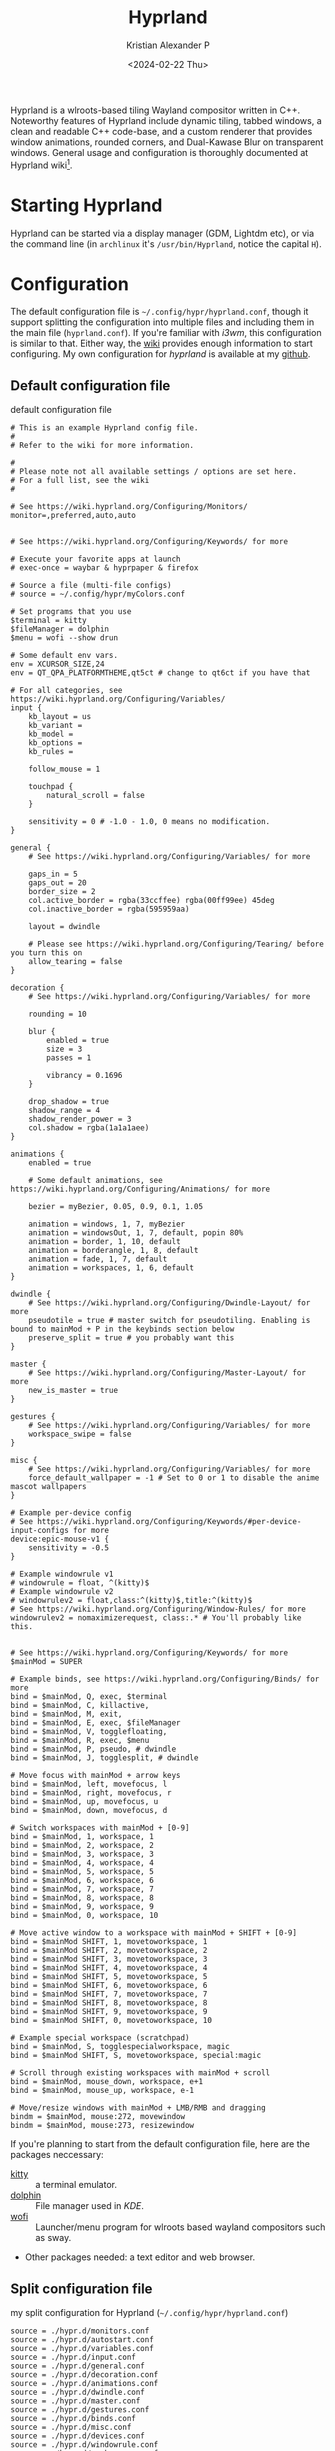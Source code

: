 #+options: ':nil -:nil ^:{} num:nil toc:nil
#+author: Kristian Alexander P
#+creator: Emacs 29.2 (Org mode 9.6.15 + ox-hugo)
#+hugo_section: posts
#+hugo_base_dir: ../../
#+date: <2024-02-22 Thu>
#+title: Hyprland
#+description: Configure Hyprland
#+hugo_tags: hyprland linux
#+hugo_categories: desktop
#+hugo_publishdate: <2024-02-22 Thu>
#+hugo_auto_set_lastmod: t
#+startup: showall

#+caption: hyprland
[[./hyprland.png][file:hyprland.png]]
Hyprland is a wlroots-based tiling Wayland compositor written in C++. Noteworthy features of Hyprland include dynamic tiling, tabbed windows, a clean and readable C++ code-base, and a custom renderer that provides window animations, rounded corners, and Dual-Kawase Blur on transparent windows. General usage and configuration is thoroughly documented at Hyprland wiki[fn:1].

* Starting Hyprland
Hyprland can be started via a display manager (GDM, Lightdm etc), or via the command line (in =archlinux= it's ~/usr/bin/Hyprland~, notice the capital =H=).
* Configuration
The default configuration file is =~/.config/hypr/hyprland.conf=, though it support splitting the configuration into multiple files and including them in the main file (=hyprland.conf=). If you're familiar with /i3wm/, this configuration is similar to that. Either way, the [[https://wiki.hyprland.org/Configuring/Configuring-Hyprland/][wiki]] provides enough information to start configuring. My own configuration for /hyprland/ is available at my [[https://github.com/alexforsale/dotfiles-hyprland][github]].

** Default configuration file
#+caption: default configuration file
#+begin_src
# This is an example Hyprland config file.
#
# Refer to the wiki for more information.

#
# Please note not all available settings / options are set here.
# For a full list, see the wiki
#

# See https://wiki.hyprland.org/Configuring/Monitors/
monitor=,preferred,auto,auto


# See https://wiki.hyprland.org/Configuring/Keywords/ for more

# Execute your favorite apps at launch
# exec-once = waybar & hyprpaper & firefox

# Source a file (multi-file configs)
# source = ~/.config/hypr/myColors.conf

# Set programs that you use
$terminal = kitty
$fileManager = dolphin
$menu = wofi --show drun

# Some default env vars.
env = XCURSOR_SIZE,24
env = QT_QPA_PLATFORMTHEME,qt5ct # change to qt6ct if you have that

# For all categories, see https://wiki.hyprland.org/Configuring/Variables/
input {
    kb_layout = us
    kb_variant =
    kb_model =
    kb_options =
    kb_rules =

    follow_mouse = 1

    touchpad {
        natural_scroll = false
    }

    sensitivity = 0 # -1.0 - 1.0, 0 means no modification.
}

general {
    # See https://wiki.hyprland.org/Configuring/Variables/ for more

    gaps_in = 5
    gaps_out = 20
    border_size = 2
    col.active_border = rgba(33ccffee) rgba(00ff99ee) 45deg
    col.inactive_border = rgba(595959aa)

    layout = dwindle

    # Please see https://wiki.hyprland.org/Configuring/Tearing/ before you turn this on
    allow_tearing = false
}

decoration {
    # See https://wiki.hyprland.org/Configuring/Variables/ for more

    rounding = 10

    blur {
        enabled = true
        size = 3
        passes = 1

        vibrancy = 0.1696
    }

    drop_shadow = true
    shadow_range = 4
    shadow_render_power = 3
    col.shadow = rgba(1a1a1aee)
}

animations {
    enabled = true

    # Some default animations, see https://wiki.hyprland.org/Configuring/Animations/ for more

    bezier = myBezier, 0.05, 0.9, 0.1, 1.05

    animation = windows, 1, 7, myBezier
    animation = windowsOut, 1, 7, default, popin 80%
    animation = border, 1, 10, default
    animation = borderangle, 1, 8, default
    animation = fade, 1, 7, default
    animation = workspaces, 1, 6, default
}

dwindle {
    # See https://wiki.hyprland.org/Configuring/Dwindle-Layout/ for more
    pseudotile = true # master switch for pseudotiling. Enabling is bound to mainMod + P in the keybinds section below
    preserve_split = true # you probably want this
}

master {
    # See https://wiki.hyprland.org/Configuring/Master-Layout/ for more
    new_is_master = true
}

gestures {
    # See https://wiki.hyprland.org/Configuring/Variables/ for more
    workspace_swipe = false
}

misc {
    # See https://wiki.hyprland.org/Configuring/Variables/ for more
    force_default_wallpaper = -1 # Set to 0 or 1 to disable the anime mascot wallpapers
}

# Example per-device config
# See https://wiki.hyprland.org/Configuring/Keywords/#per-device-input-configs for more
device:epic-mouse-v1 {
    sensitivity = -0.5
}

# Example windowrule v1
# windowrule = float, ^(kitty)$
# Example windowrule v2
# windowrulev2 = float,class:^(kitty)$,title:^(kitty)$
# See https://wiki.hyprland.org/Configuring/Window-Rules/ for more
windowrulev2 = nomaximizerequest, class:.* # You'll probably like this.


# See https://wiki.hyprland.org/Configuring/Keywords/ for more
$mainMod = SUPER

# Example binds, see https://wiki.hyprland.org/Configuring/Binds/ for more
bind = $mainMod, Q, exec, $terminal
bind = $mainMod, C, killactive,
bind = $mainMod, M, exit,
bind = $mainMod, E, exec, $fileManager
bind = $mainMod, V, togglefloating,
bind = $mainMod, R, exec, $menu
bind = $mainMod, P, pseudo, # dwindle
bind = $mainMod, J, togglesplit, # dwindle

# Move focus with mainMod + arrow keys
bind = $mainMod, left, movefocus, l
bind = $mainMod, right, movefocus, r
bind = $mainMod, up, movefocus, u
bind = $mainMod, down, movefocus, d

# Switch workspaces with mainMod + [0-9]
bind = $mainMod, 1, workspace, 1
bind = $mainMod, 2, workspace, 2
bind = $mainMod, 3, workspace, 3
bind = $mainMod, 4, workspace, 4
bind = $mainMod, 5, workspace, 5
bind = $mainMod, 6, workspace, 6
bind = $mainMod, 7, workspace, 7
bind = $mainMod, 8, workspace, 8
bind = $mainMod, 9, workspace, 9
bind = $mainMod, 0, workspace, 10

# Move active window to a workspace with mainMod + SHIFT + [0-9]
bind = $mainMod SHIFT, 1, movetoworkspace, 1
bind = $mainMod SHIFT, 2, movetoworkspace, 2
bind = $mainMod SHIFT, 3, movetoworkspace, 3
bind = $mainMod SHIFT, 4, movetoworkspace, 4
bind = $mainMod SHIFT, 5, movetoworkspace, 5
bind = $mainMod SHIFT, 6, movetoworkspace, 6
bind = $mainMod SHIFT, 7, movetoworkspace, 7
bind = $mainMod SHIFT, 8, movetoworkspace, 8
bind = $mainMod SHIFT, 9, movetoworkspace, 9
bind = $mainMod SHIFT, 0, movetoworkspace, 10

# Example special workspace (scratchpad)
bind = $mainMod, S, togglespecialworkspace, magic
bind = $mainMod SHIFT, S, movetoworkspace, special:magic

# Scroll through existing workspaces with mainMod + scroll
bind = $mainMod, mouse_down, workspace, e+1
bind = $mainMod, mouse_up, workspace, e-1

# Move/resize windows with mainMod + LMB/RMB and dragging
bindm = $mainMod, mouse:272, movewindow
bindm = $mainMod, mouse:273, resizewindow
#+end_src
If you're planning to start from the default configuration file, here are the packages neccessary:
- [[https://sw.kovidgoyal.net/kitty/][kitty]] :: a terminal emulator.
- [[https://wiki.archlinux.org/title/Dolphin][dolphin]] :: File manager used in /KDE/.
- [[https://hg.sr.ht/~scoopta/wofi][wofi]] :: Launcher/menu program for wlroots based wayland compositors such as sway.
- Other packages needed: a text editor and web browser.
** Split configuration file
#+caption: my split configuration for Hyprland (~~/.config/hypr/hyprland.conf~)
#+begin_src -n
source = ./hypr.d/monitors.conf
source = ./hypr.d/autostart.conf
source = ./hypr.d/variables.conf
source = ./hypr.d/input.conf
source = ./hypr.d/general.conf
source = ./hypr.d/decoration.conf
source = ./hypr.d/animations.conf
source = ./hypr.d/dwindle.conf
source = ./hypr.d/master.conf
source = ./hypr.d/gestures.conf
source = ./hypr.d/binds.conf
source = ./hypr.d/misc.conf
source = ./hypr.d/devices.conf
source = ./hypr.d/windowrule.conf
source = ./hypr.d/workspaces.conf
source = ./hypr.d/keybindings.conf
#+end_src
*** monitors
#+caption: monitor configuration
#+begin_src +n
# See https://wiki.hyprland.org/Configuring/Monitors/
monitor=,highrr,auto,1
monitor=eDP-1,1920x1080@60,auto,1
monitor=DP-1,preferred,auto,1
monitor=DP-2,preferred,auto,1
monitor=DP-3,preferred,auto,1
monitor=DP-4,preferred,auto,1
monitor=DP-5,preferred,auto,1

# laptop
monitor = HDMI-A-1, highres, auto, 1
#+end_src
This is my monitors from all the machines that uses Hyprland.
*** Autostarting applications
=exec-once= can also be use to auto start applications that should be run at the start of the sessions.
#+caption: autostarting apps in Hyprland
#+begin_src -n
# Execute your favorite apps at launch
exec-once=systemctl --user import-environment WAYLAND_DISPLAY XDG_CURRENT_DESKTOP QT_QPA_PLATFORMTHEME
exec-once=dbus-update-activation-environment --systemd --all &
exec-once=blueman-applet &
exec-once=nm-applet --indicator &
exec-once=/usr/lib/polkit-kde-authentication-agent-1 &
exec-once=gnome-keyring-daemon --components=pkcs11,secrets,ssh -r -d &
exec-once=dbus-launch --sh-syntax --exit-with-session udiskie -t &
exec-once=dbus-launch --sh-syntax --exit-with-session dunst -conf ~/.config/dunst/dunstrc &
exec-once=/usr/lib/kdeconnectd &
exec-once=kdeconnect-indicator &
exec-once=waybar &
exec-once=hyprpaper &
exec-once = wl-paste --type text --watch cliphist store &
exec-once = wl-paste --type image --watch cliphist store &
exec-once=hyprctl setcursor Bibata-Modern-Classic 24
exec-once=hyprshade auto &
exec-once=thunar --daemon &
exec-once = hypridle

# gtk settings
exec-once = gsettings set org.gnome.desktop.interface font-name "JetBrainsMonoNL Nerd Font Mono 10"
exec-once = gsettings set org.gnome.desktop.interface cursor-theme Bibata-Modern-Classic
exec-once = gsettings set org.gnome.desktop.interface cursor-size 24
exec-once = gsettings set org.gnome.desktop.interface gtk-theme Breeze
exec-once = gsettings set org.gnome.desktop.interface gtk-key-theme Emacs
exec-once = gsettings set org.gnome.desktop.interface icon-theme Papirus
exec-once = gsettings set org.gnome.desktop.sound theme-name freedesktop
exec-once = gsettings set org.gnome.desktop.sound input-feedback-sounds true
exec-once = gsettings set org.gnome.desktop.sound allow-volume-above-100-percent true
#+end_src
Not so sure if the =&= is needed, it is for script (/shells/, or /xprofile/, etc.).
**** Packages used:
- [[https://wiki.archlinux.org/title/Blueman][Blueman]] :: a full featured Bluetooth manager written in Python and using GTK.
- [[https://archlinux.org/packages/extra/x86_64/network-manager-applet/][network-manager-applet]] :: Useful for laptop.
- [[https://archlinux.org/packages/extra/x86_64/polkit-kde-agent/][polkit-kde-agent]] :: The recommended polkit by the wiki, there's also [[https://wiki.archlinux.org/title/Polkit][other alternatives]].
- [[https://archlinux.org/packages/extra/x86_64/kdeconnect/][kdeconnect]] :: for quick file sharing between pc and android. Also work for other kind of sharing.
- [[https://wiki.archlinux.org/title/GNOME/Keyring][gnome-keyring]] :: a collection of components in GNOME that store secrets, passwords, keys, certificates and make them available to applications.
- [[https://github.com/Alexays/Waybar][Waybar]] :: Highly customizable Wayland bar for Sway and Wlroots based compositors.
- [[https://github.com/sentriz/cliphist][cliphist]] :: wayland clipboard manager with support for multimedia.
- [[https://github.com/loqusion/hyprshade][hyprshade]] :: Hyprland shader configuration tool.
- [[https://github.com/hyprwm/hypridle][hypridle]] and [[https://github.com/hyprwm/hyprlock/][hyprlock]] :: Hyprland's idle daemon and  Hyprland's GPU-accelerated screen locking utility.
- [[https://archlinux.org/packages/extra/any/ttf-jetbrains-mono-nerd/][ttf-jetbrains-mono-nerd]] :: Jetbrains mono, or get it from [[https://github.com/ryanoasis/nerd-fonts][the github repo]].
- [[https://archlinux.org/packages/extra/any/papirus-icon-theme/][papirus-icon-theme]] :: Papirus icon theme.
- [[https://archlinux.org/packages/extra/any/sound-theme-freedesktop/][sound theme freedesktop]] :: The usual /Linux/ sound theme.

*** Environment variables
Unlike other window manager where usually environment variables are set from the /shell/, in =Hyprland= we can set the variables from within the configuration files[fn:2]. Common variables:
#+caption: example of setting environment variable in Hyprland (~~/.config/hypr/hypr.d/variables.conf~)
#+begin_src +n
# Set programs that you use
$terminal = alacritty
$fileManager = thunar
$menu = rofi -show drun -theme apps
$editor = emacsclient -c -a emacs
$mail = thunderbird
$browser = firefox

# Some default env vars.
env = QT_QPA_PLATFORM,xcb
env = QT_QPA_PLATFORMTHEME,qt5ct # change to qt6ct if you have that
env = QT_AUTO_SCREEN_SCALE_FACTOR,1
env = QT_WAYLAND_DISABLE_WINDOWDECORATION,1
env = SDL_VIDEODRIVER,wayland
env = CLUTTER_BACKEND,wayland
env = GTK_THEME,Breeze-Dark
env = GTK2_RC_FILES,/usr/share/themes/Breeze-Dark/gtk-2.0
env = XCURSOR_THEME,Bibata-Modern-Classic
env = XCURSOR_SIZE,24

# wallpapers
$w1 = hyprctl hyprpaper wallpaper ",~/.local/share/wallpapers/nord/ign_duaAnime.png"
$w2 = hyprctl hyprpaper wallpaper ",~/.local/share/wallpapers/nord/ign_chainsaw-man.png"
$w3 = hyprctl hyprpaper wallpaper ",~/.local/share/wallpapers/nord/ign_animeGirlSleeping.png"
$w4 = hyprctl hyprpaper wallpaper ",~/.local/share/wallpapers/nord/ign_girlWithHeadphones.png"
$w5 = hyprctl hyprpaper wallpaper ",~/.local/share/wallpapers/manga/Sora-no-Otoshimono/kazane_hiyori_angel_by_sakurakiel_d4cnyy6.png"
$w6 = hyprctl hyprpaper wallpaper ",~/.local/share/wallpapers/nord/nord_scenary.png"
$w7 = hyprctl hyprpaper wallpaper ",~/.local/share/wallpapers/nord/wild.png"
$w8 = hyprctl hyprpaper wallpaper ",~/.local/share/wallpapers/nord/waves.jpg"
$w9 = hyprctl hyprpaper wallpaper ",~/.local/share/wallpapers/nord/subtle_ferns.jpg"
$w10 = hyprctl hyprpaper wallpaper ",~/.local/share/wallpapers/nord/street_blues.png"

#+end_src
but try to start /Hyprland/ without any variables set and see which is missing. Some variables such as =GTK_THEME=, =XCURSOR_THEME=, and =XCURSOR_SIZE= can be set via other methods (gsettings, GTK configuration file, etc).

Packages used:
- [[https://github.com/hyprwm/hyprpaper][hyprpaper]] :: wallpaper utility for hyprland.
- Breeze theme :: [[https://archlinux.org/packages/extra/any/breeze-gtk/][Breeze]] and [[https://archlinux.org/packages/extra/any/breeze-icons/][breeze-icons]].
- [[https://aur.archlinux.org/packages/bibata-cursor-theme][bibata-cursor-theme]] :: Material Based Cursor Theme.
- [[https://wiki.archlinux.org/title/Alacritty][Alacritty]] :: GPU-accelerated terminal emulator written in Rust.
- [[https://wiki.archlinux.org/title/rofi][rofi]] :: use [[https://aur.archlinux.org/packages/rofi-lbonn-wayland][this version]] of rofi for wayland.
- [[https://wiki.archlinux.org/title/Thunar][Thunar]] :: modern file manager for the Xfce Desktop Environment.
- [[https://wiki.archlinux.org/title/Emacs][Emacs]] :: obviously.
- [[https://wiki.archlinux.org/title/Thunderbird][Thunderbird]] :: open source email, news, and chat client previously developed by the Mozilla Foundation.
- [[https://wiki.archlinux.org/title/Firefox][Firefox]] :: popular open source graphical web browser from Mozilla.
- [[https://gitlab.com/alexforsale/wallpapers/][My wallpaper collection]] :: mostly from [[https://deviantart.com/][deviantart]].

In case you're not using any /display managers/, it's important to also import the environment variables into /systemd/ (assuming your distribution uses /systemd/, which is the norm nowadays). Add this into the configuration file:
#+caption: systemd: environment import
#+begin_src
exec-once = systemctl --user import-environment WAYLAND_DISPLAY XDG_CURRENT_DESKTOP QT_QPA_PLATFORMTHEME
#+end_src
=exec-once=, just like the name, will only execute the command once, only when /Hyprland/ is started. And while we're at it, also update environment used for =D-bus= session service:
#+caption: activating dbus environment
#+begin_src
exec-once = dbus-update-activation-environment --systemd --all
#+end_src
In case you're wondering what kind of variables are used, run ~dbus-update-activation-environment --systemd --all --verbose~ from the terminal to see the output.
*** Input settings
#+caption: input settings
#+begin_src
input {
    kb_layout = us
    kb_variant =
    kb_model =
    kb_options =
    kb_rules =

    repeat_rate = 25
    repeat_delay = 600

    follow_mouse = 1

    touchpad {
        natural_scroll = true
        disable_while_typing = true
        tap-to-click = true
    }

    sensitivity = 0 # -1.0 - 1.0, 0 means no modification.
}
#+end_src

The touchpad section is useful, but this only sets for hyprland, if you use any display managers, it needs to be configured inside the display manager configuration.

#+caption: gestures
#+begin_src
    workspace_swipe = true
    workspace_swipe_fingers = 3
}
#+end_src
*** general section
#+begin_src
#+caption: general section
general {
    # See https://wiki.hyprland.org/Configuring/Variables/ for more

    gaps_in = 5
    gaps_out = 5
    border_size = 2
    #col.active_border = rgba(33ccffee) rgba(00ff99ee) 45deg
    col.active_border = rgba(88c0d0ff) rgba(b48eadff) rgba(ebcb8bff) rgba(a3be8cff) 45deg
    #col.inactive_border = rgba(595959aa)
    col.inactive_border=0xff434c5e
    col.nogroup_border=0xff89dceb
    col.nogroup_border_active=0xfff9e2af

    layout = master

    # Please see https://wiki.hyprland.org/Configuring/Tearing/ before you turn this on
    allow_tearing = false
}
#+end_src
Aside from the colors, I just copy everything from the default configuration file.
*** group section
#+caption: group
#+begin_src +n
group {
    insert_after_current = true
    focus_removed_window = true
    col.border_active = 0x66ffff00
    col.border_inactive = 0x66777700
    col.border_locked_active = 0x66ff5500
    col.border_locked_inactive = 0x66775500
    groupbar {
        enabled = true
        font_family = "JetBrainsMonoNL Nerd Font Mono 10"
        font_size = 10
        gradients = true
        height = 14
        priority = 3
        render_titles = true
        scrolling = true
        text_color = 0xffeceff4
        col.active = 0x554c566a
        col.inactive = 0x55434c5e
        col.locked_active = 0x66ff5500
        col.locked_inactive = 0x66775500
    }
}
#+end_src
*** decoration
#+caption: decoration section
#+begin_src
decoration {
    # See https://wiki.hyprland.org/Configuring/Variables/ for more

    rounding = 10

    blur {
        enabled = true
        size = 3
        passes = 1
    }

    drop_shadow = yes
    shadow_range = 4
    shadow_render_power = 3
    #col.shadow = rgba(1a1a1aee)
    col.shadow=0xee1a1a1a
    col.shadow_inactive=0xee1a1a1a
}
#+end_src
I suppose the decoration section is also from the default.
*** animation section
#+caption: animation
#+begin_src +n
animations {
    enabled = true

    # Some default animations, see https://wiki.hyprland.org/Configuring/Animations/ for more

    bezier = myBezier, 0.05, 0.9, 0.1, 1.05

    animation = windows, 1, 7, myBezier
    animation = windowsOut, 1, 7, default, popin 80%
    animation = border, 1, 10, default
    animation = borderangle, 1, 8, default
    animation = fade, 1, 7, default
    animation = workspaces, 1, 6, default
}
#+end_src
*** Dwindle layout
#+caption: dwindle layout
#+begin_src
dwindle {
    # See https://wiki.hyprland.org/Configuring/Dwindle-Layout/ for more
    pseudotile = yes # master switch for pseudotiling. Enabling is bound to mainMod + P in the keybinds section below
    preserve_split = yes # you probably want this
    smart_split = yes
}
#+end_src
Dwindle layout is also using the default.
*** Master layout
#+caption: master layout
#+begin_src
master {
    # See https://wiki.hyprland.org/Configuring/Master-Layout/ for more
    new_is_master = true
}
#+end_src
The same for the master layout
*** gestures section
#+caption: gestures
#+begin_src +n
gestures {
    # See https://wiki.hyprland.org/Configuring/Variables/ for more
    workspace_swipe = true
    workspace_swipe_fingers = 3
}
#+end_src
*** binds section
#+caption: binds
#+begin_src +n
binds {
    workspace_back_and_forth = false
    allow_workspace_cycles = true
}
#+end_src
*** misc section
#+caption: misc section
#+begin_src
misc {
    # See https://wiki.hyprland.org/Configuring/Variables/ for more
    force_default_wallpaper = -1 # Set to 0 or 1 to disable the anime mascot wallpapers
    disable_hyprland_logo = false
    disable_splash_rendering = false
    mouse_move_enables_dpms = true
    key_press_enables_dpms = true
    animate_manual_resizes = true
    mouse_move_focuses_monitor = true
}
#+end_src
I set =force_default_wallpaper= to =-1= to disable the anime mascot.
*** devices section
#+caption: devices
#+begin_src +n
# See https://wiki.hyprland.org/Configuring/Keywords/#executing for more
device:epic-mouse-v1 {
    sensitivity = -0.5
}
#+end_src
*** Window rules
#+caption: window rules
#+begin_src
windowrulev2 = nomaximizerequest, class:.* # You'll probably like this.
windowrulev2 = opacity 0.8, class:.*
windowrulev2 = float,class:^(pavucontrol)$
windowrulev2 = size 50%,class:^(pavucontrol)$
windowrulev2 = center,class:^(pavucontrol)$
windowrulev2 = float,class:(org.kde.polkit-kde-authentication-agent-1)
windowrulev2 = center,class:(org.kde.polkit-kde-authentication-agent-1)
windowrulev2 = float,class:(blueman)
windowrulev2 = center,class:(blueman)
windowrulev2 = size 50%,class:(blueman)
windowrulev2 = float,class:(thunderbird),title:(status)
windowrulev2 = float,class:(thunderbird),title:(.*)(Reminders)
windowrulev2 = float,class:(thunderbird),title:(Write:.*)
windowrulev2 = float,class:(thunderbird),title:(Send.*)
windowrulev2 = float,class:(thunderbird),title:(Inbox.*)
windowrulev2 = tile,class:(thunderbird),initialTitle(Mozilla Thunderbird)
windowrulev2 = float,class:(thunderbird)
windowrulev2 = float,class:(Msgcompose.*)
windowrulev2 = idleinhibit always, class:firefox title:(.*)(- YouTube)
windowrulev2 = opacity 1, class:firefox title:(.*)(- YouTube)
windowrulev2 = float, class:(thunderbird),title(.*)(Reminders)$
windowrulev2 = float,class:(QtPass)
windowrulev2 = float,class:(zoom)
windowrulev2 = float, class:(file-roller)
windowrulev2 = float,class:(ncmpcpp)
windowrulev2 = center,class:(ncmpcpp)
windowrulev2 = size 50%,class:(ncmpcpp)
windowrulev2 = float, class:(khal)
windowrulev2 = size 40%, class:(khal)
windowrulev2 = move onscreen cursor 50% 10%, class:(khal)
windowrulev2 = workspace 4, class:(astroid)
windowrulev2 = maximize, class:(astroid)
windowrulev2 = workspace 4, class:(thunderbird)
windowrulev2 = maximize, class:(thunderbird)
windowrulev2 = workspace 5, class:(thunar)
windowrulev2 = workspace 7,class:(vlc)
windowrulev2 = opacity 1,class:(vlc)
windowrulev2 = idleinhibit always,class:(vlc)
windowrulev2 = float, workspace 8, class:(org.remmina.Remmina)
windowrulev2 = workspace 9,class:^(com.transmissionbt.transmission).*
windowrulev2 = float,title:(Torrent.*)
windowrulev2 = opacity 1, class:(zoom)
windowrulev2 = workspace 10, class:(zoom)
windowrulev2 = opacity 1, class:(zoom), title:(Settings)
windowrulev2 = opacity 1, class:(zoom), title:(Zoom Meeting)
windowrulev2 = float, class:(org.kde.kdeconnect.app)
windowrulev2 = float, title:(File Operation Progress)
windowrulev2 = float, class:(htop)
windowrulev2 = size 100% 40%, class:(htop)
windowrulev2 = move 0 40, class:(htop)
windowrulev2 = float, class:(nmtui)
#windowrulev2 = size 100% 40%, class:(htop)
#windowrulev2 = move 0 40, class:(htop)
windowrulev2 = float, class:(vim)
windowrulev2 = maximize, class:(vim)
windowrulev2 = maximize, class:(nw-emacs)
windowrulev2 = float, class:(one.alynx.showmethekey), title:(Show Me The Key)
windowrulev2 = nofocus, class:(showmethekey-gtk), title:(Floating Window - Show Me The Key)
windowrulev2 = opacity 0.4, class:(showmethekey-gtk), title:(Floating Window - Show Me The Key)
windowrulev2 = center, class:(showmethekey-gtk), title:(Floating Window - Show Me The Key)
windowrulev2 = float, class:(showmethekey-gtk), title:(Floating Window - Show Me The Key)
windowrulev2 = pin, class:(showmethekey-gtk), title:(Floating Window - Show Me The Key)
windowrulev2 = size 100% 10%, class:(showmethekey-gtk), title:(Floating Window - Show Me The Key)
windowrulev2 = move 0 90%, class:(showmethekey-gtk), title:(Floating Window - Show Me The Key)
#+end_src
I think this section of the configuration file that I change the most. Always refer to [[https://wiki.hyprland.org/Configuring/Window-Rules/][the wiki]] in case there's an update. I use =idleinhibit= for window that should not activate the screensaver. Use [[https://aur.archlinux.org/packages/hyprprop-git][hyprprop]] which function just like =xprop= in /Xorg/ to determine the window class or title.
*** workspaces
#+caption: bind configuration
#+begin_src
binds {
    workspace_back_and_forth = false
    allow_workspace_cycles = true
}
#+end_src

#+caption: workspaces
#+begin_src
workspace = 1, name:terminal, monitor:eDP-1 #, on-created-empty:alacritty
workspace = 2, name:code, monitor:eDP-1 #, on-created-empty:emacsclient -c -a emacs
workspace = 3, name:web, monitor:eDP-1 #, on-created-empty:firefox
workspace = 4, name:message, monitor:eDP-1
workspace = 5, name:file, monitor:HDMI-A-1, monitor:DP-1, default:true
workspace = 6, name:office, monitor:HDMI-A-1
workspace = 7, name:fun, monitor:HDMI-A-1
workspace = 8, name:remote, monitor:HDMI-A-1
workspace = 9, name:torrent, monitor:HDMI-A-1
workspace = 10, name:zoom, monitor:HDMI-A-1
workspace = special:scratchpad
#+end_src
This section still needs tweaking. Basically, it's fine when I'm on a single monitor. But I haven't got the time to test it in multi monitors setup, it would be better if I can assign multiple monitors into a workspace.
*** Keybindings
:LOGBOOK:
CLOCK: [2024-03-08 Fri 13:45]--[2024-03-08 Fri 14:49] =>  1:04
:END:
#+caption: main keybindings
#+begin_src -n
# See https://wiki.hyprland.org/Configuring/Keywords/ for more
$mainMod = SUPER

# Example binds, see https://wiki.hyprland.org/Configuring/Binds/ for more
bind = $mainMod, Return, exec, $terminal
bind = $mainMod, E, exec, $fileManager
bind = $mainMod, F4, killactive,
bind = ALT, F4, killactive,
bind = $mainMod, Q, exec, ~/.local/bin/rofi-logout
bind = $mainMod Alt, Q, exec, hyprlock
bind = $mainMod, D, exec, $menu
bind = $mainMod, C, exec, cliphist list | rofi -dmenu -p "Clipboard:" -theme "clipboard" | cliphist decode | wl-copy
bind = $mainMod, Comma, exec, rofi -show emoji
bind = $mainMod Shift, V, exec, pavucontrol
bind = $mainMod, F, fullscreen, 0
#+end_src
**** Window motions
#+caption: window keybindings
#+begin_src +n
bind = $mainMod Shift, F, fullscreen, 1
bind = $mainMod Control, F, fakefullscreen, 0
bind = $mainMod, Space, togglefloating,

# Move focus with mainMod + arrow keys
bind = $mainMod, left, movefocus, l
bind = $mainMod, right, movefocus, r
bind = $mainMod, up, movefocus, u
bind = $mainMod, down, movefocus, d

bind = $mainMod, H, movefocus, l
bind = $mainMod, L, movefocus, r
bind = $mainMod, K, movefocus, u
bind = $mainMod, J, movefocus, d

# resize
binde = $mainMod Control, H, resizeactive, -10 0
binde = $mainMod Control, J, resizeactive, 0 10
binde = $mainMod Control, K, resizeactive, 0 -10
binde = $mainMod Control, L, resizeactive, 10 0

binde = $mainMod Control, left, resizeactive, -10 0
binde = $mainMod Control, down, resizeactive, 0 10
binde = $mainMod Control, up, resizeactive, 0 -10
binde = $mainMod Control, right, resizeactive, 10 0

# move window
bind = $mainMod Shift, H, movewindow, l
bind = $mainMod Shift, J, movewindow, d
bind = $mainMod Shift, K, movewindow, u
bind = $mainMod Shift, L, movewindow, r

# Window split ratio
binde = Super, Minus, splitratio, -0.1
binde = Super, Equal, splitratio, 0.1
binde = Super, Semicolon, splitratio, -0.1
binde = Super, Apostrophe, splitratio, 0.1

# Move/resize windows with mainMod + LMB/RMB and dragging
bindm = $mainMod, mouse:272, movewindow
bindm = $mainMod, mouse:273, resizewindow
#+end_src
**** Applications
#+begin_src -n
bind = $mainMod Alt, M, exec, alacritty --class ncmpcpp -e ncmpcpp
bind = $mainMod Alt, H, exec, alacritty --class htop -e htop
bind = $mainMod Alt, W, exec, alacritty --class nmtui -e nmtui
bind = $mainMod Alt, K, exec, alacritty --class khal -e khal interactive
bind = $mainMod Alt, V, exec, alacritty --class vim -e vim
bind = $mainMod Shift Alt, N, exec, alacritty --class nw-emacs -e emacsclient -t -a emacs
bind = $mainMod Alt, E, exec, emacsclient -c -a emacs -e '(dired (getenv "HOME"))'
bind = $mainMod Alt, N, exec, $editor
bind = $mainMod Alt, T, exec, $mail
bind = $mainMod Alt, P, exec, rofi-pass
bind = $mainMod Alt, C, exec, rofi -show calc -modi calc -no-show-match -no-sort -theme calculator
bind = $mainMod Alt, B, exec, rofi-rbw
bind = $mainMod Alt, f, exec, firefox
bind = $mainMod Alt, S, exec, [workspace 10; silent; float] showmethekey-gtk
# tesseract
bind = SuperShift,T,exec,grim -g "$(slurp -d -c D1E5F4BB -b 1B232866 -s 00000000)" "tmp.png" && tesseract -l eng "tmp.png" - | wl-copy && rm "tmp.png"
#+end_src
Packages used:
- ~rofi-logout~ ::  a [[https://gitlab.com/alexforsale/dotfiles-apps][script I made]].
- [[https://archlinux.org/packages/extra/x86_64/pavucontrol/][pavucontrol]] :: pulseaudio control
- [[https://wiki.archlinux.org/title/ncmpcpp][ncmpcpp]] :: an [[https://wiki.archlinux.org/title/Mpd][mpd]] client.
- [[https://htop.dev/][htop]] :: a cross-platform interactive process viewer.
- nmtui :: [[https://wiki.archlinux.org/title/NetworkManager][Network Manager]] terminal interface.
- [[https://github.com/pimutils/khal][khal]] :: 📆 CLI calendar application.
- [[https://wiki.archlinux.org/title/vim][vim]] :: a terminal text editor.
- [[https://github.com/carnager/rofi-pass][rofi-pass]] :: rofi frontend for [[https://www.passwordstore.org/][pass]].
- [[https://github.com/fdw/rofi-rbw/][rofi-rbw]] :: Rofi frontend for [[https://bitwarden.com/][Bitwarden]].
- [[https://github.com/AlynxZhou/showmethekey][showmethekey]] :: Show keys you typed on screen.
- [[https://github.com/tesseract-ocr/tesseract/][tesseract]] :: Tesseract Open Source OCR Engine.
#+caption: Applications
[[./applications.gif][file:applications.gif]]
**** media keys
#+caption: media keys
#+begin_src +n
binde = , XF86AudioRaiseVolume, exec, ~/.local/bin/dunst-volume -i 1
binde = , XF86AudioLowerVolume, exec, pactl set-sink-volume @DEFAULT_SINK@ -1%
binde = , XF86AudioLowerVolume, exec, ~/.local/bin/dunst-volume -d 1
bindl = , XF86AudioMute, exec, ~/.local/bin/dunst-volume -t
# bindl = , XF86AudioMicMute, exec, pactl set-source-mute @DEFAULT_SOURCE@ toggle

bind = , XF86AudioPlay, exec, playerctl play-pause
bind = , XF86AudioNext, exec, playerctl next
bind = , XF86AudioPrev, exec, playerctl previous

# binde = , XF86MonBrightnessUp, exec, brightnessctl set +1%
binde = , XF86MonBrightnessUp, exec, ~/.local/bin/dunst-backlight +1%
binde = , XF86MonBrightnessDown, exec, ~/.local/bin/dunst-backlight 1%-
# binde = , XF86MonBrightnessDown, exec, brightnessctl set 1%-
#+end_src
- [[https://github.com/dunst-project/dunst][dunst]] ::  Lightweight and customizable notification daemon.
- [[https://github.com/altdesktop/playerctl][playerctl]] ::  🎧 mpris media player command-line controller for vlc, mpv, RhythmBox, web browsers, cmus, mpd, spotify and others.
- ~~/.local/bin/dunst-volume~ :: [[https://gitlab.com/alexforsale/dotfiles-apps/-/blob/main/.local/bin/dunst-backlight?ref_type=heads][A script to set volume and also show notification]].
- ~~/.local/bin/dunst-backlight/~ :: [[https://gitlab.com/alexforsale/dotfiles-apps/-/blob/main/.local/bin/dunst-backlight?ref_type=heads][Similar script for backlight]].
**** Print Key
#+caption: print key
#+begin_src +n
bind= , Print, exec, grim "$(echo ~/Pictures/Screenshots/Screenshot1-$(date +'%Y%m%d_%H%M%S').png)"
bind = Control, Print, exec, grim -g "$(slurp)" - | swappy -f -
bind = Alt, Print, exec, kooha
#+end_src
- [[https://sr.ht/~emersion/grim/][grim]] :: Grab images from a Wayland compositor.
- [[https://github.com/emersion/slurp][slurp]] ::  Select a region in a Wayland compositor.
- [[https://github.com/jtheoof/swappy][swappy]] ::  A Wayland native snapshot editing tool, inspired by Snappy on macOS.
- [[https://github.com/SeaDve/Kooha][kooha]] ::  Elegantly record your screen.
**** notification
#+caption: notification
#+begin_src +n
bind = $mainMod Alt, grave, exec, dunstctl history-pop
bind = $mainMod SHIFT, grave, exec, dunstctl context
bind = $mainMod, grave, exec, dunstctl action
bind = $mainMod, grave, exec, dunstctl close
#+end_src
**** Submaps
***** Group
#+caption: group submap
#+begin_src +n
bind = $mainMod, G, submap, group
submap = group
bind = , T, togglegroup
bind = $mainMod Control, F, changegroupactive, f
bind = $mainMod Control, B, changegroupactive, b

# bind = $mainMod Alt, L, lockactivegroup
bind = $mainMod, G, lockgroups, toggle
bind = $mainMod Alt, G, lockactivegroup, toggle

bind = $mainMod Shift, left, moveintogroup, l
bind = $mainMod Shift, right, moveintogroup, r
bind = $mainMod Shift, up, moveintogroup, u
bind = $mainMod Shift, down, moveintogroup, d

bind = $mainMod Shift, H, moveintogroup, l
bind = $mainMod Shift, L, moveintogroup, r
bind = $mainMod Shift, K, moveintogroup, u
bind = $mainMod Shift, J, moveintogroup, d

bind = $mainMod Control, left, moveoutofgroup, l
bind = $mainMod Control, right, moveoutofgroup, r
bind = $mainMod Control, up, moveoutofgroup, u
bind = $mainMod Control, down, moveoutofgroup, d

bind = $mainMod Control, H, moveoutofgroup, l
bind = $mainMod Control, L, moveoutofgroup, r
bind = $mainMod Control, K, moveoutofgroup, u
bind = $mainMod Control, J, moveoutofgroup, d

bind = , left, movefocus, l
bind = , right, movefocus, r
bind = , up, movefocus, u
bind = , down, movefocus, d

bind = , H, movefocus, l
bind = , L, movefocus, r
bind = , K, movefocus, u
bind = , J, movefocus, d

bind = , escape, submap, reset
bind = Control, G, submap, reset
submap = reset

bind = $mainMod Control, F, changegroupactive, f
bind = $mainMod Control, B, changegroupactive, b
#+end_src
This make window grouped.
***** Resize
#+begin_src +n
## Resize
bind = $mainMod, R, submap, resize
submap = resize
### using arrow key
binde = , right, resizeactive, 10 0
binde = , left, resizeactive, -10 0
binde = , up, resizeactive, 0 -10
binde = , down, resizeactive, 0 10
### using vim key
binde = , l, resizeactive, 10 0
binde = , h, resizeactive, -10 0
binde = , k, resizeactive, 0 -10
binde = , j, resizeactive, 0 10
bind = Control, G, submap, reset
bind = , escape, submap, reset
submap = reset
#+end_src
**** dwindle layout keybindings
#+begin_src +n
bind = $mainMod, P, pseudo, # dwindle
bind = $mainMod, S, togglesplit, # dwindle
bind = Alt Control Shift, Tab, layoutmsg, swapprev
#+end_src
**** master layout keybindings
#+begin_src +n
# master
bind = $mainMod Alt, TAB, layoutmsg, swapwithmaster auto
bind = $mainMod Alt, H, layoutmsg, orientationleft
bind = $mainMod Alt, J, layoutmsg, orientationbottom
bind = $mainMod Alt, K, layoutmsg, orientationtop
bind = $mainMod Alt, L, layoutmsg, orientationright
# bind = Alt Shift, Tab, layoutmsg, swapnext
bind = Alt, Tab, cyclenext
bind = Alt Control, TAB, layoutmsg, cycleprev
#+end_src
**** workspaces keybindings
#+begin_src +n
# Switch workspaces with mainMod + [0-9]
bind = $mainMod, 1, workspace, 1
bind = $mainMod, 1, exec, $w1
bind = $mainMod, 2, workspace, 2
bind = $mainMod, 2, exec, $w2
bind = $mainMod, 3, workspace, 3
bind = $mainMod, 3, exec, $w3
bind = $mainMod, 4, workspace, 4
bind = $mainMod, 4, exec, $w4
bind = $mainMod, 5, workspace, 5
bind = $mainMod, 5, exec, $w5
bind = $mainMod, 6, workspace, 6
bind = $mainMod, 6, exec, $w6
bind = $mainMod, 7, workspace, 7
bind = $mainMod, 7, exec, $w7
bind = $mainMod, 8, workspace, 8
bind = $mainMod, 8, exec, $w8
bind = $mainMod, 9, workspace, 9
bind = $mainMod, 9, exec, $w9
bind = $mainMod, 0, workspace, 10
bind = $mainMod, 0, exec, $w10
bind = $mainMod, TAB, workspace, previous

bind = $mainMod, BackSpace, workspace, special
bind = $mainMod Shift, Backspace, movetoworkspace, special
bind = $mainMod Alt, Backspace, togglespecialworkspace
# Scroll through existing workspaces with mainMod + scroll
bind = $mainMod, mouse_down, workspace, e+1
bind = $mainMod, mouse_up, workspace, e-1

# Move active window to a workspace with mainMod + SHIFT + [0-9]
bind = $mainMod SHIFT, 1, movetoworkspace, 1
bind = $mainMod SHIFT, 2, movetoworkspace, 2
bind = $mainMod SHIFT, 3, movetoworkspace, 3
bind = $mainMod SHIFT, 4, movetoworkspace, 4
bind = $mainMod SHIFT, 5, movetoworkspace, 5
bind = $mainMod SHIFT, 6, movetoworkspace, 6
bind = $mainMod SHIFT, 7, movetoworkspace, 7
bind = $mainMod SHIFT, 8, movetoworkspace, 8
bind = $mainMod SHIFT, 9, movetoworkspace, 9
bind = $mainMod SHIFT, 0, movetoworkspace, 10
bind = $mainMod SHIFT, TAB, movetoworkspace, previous
#+end_src
**** monitors movement
#+begin_src +n
bind = $mainMod Alt, H, focusmonitor, l
bind = $mainMod Alt, J, focusmonitor, d
bind = $mainMod Alt, K, focusmonitor, u
bind = $mainMod Alt, L, focusmonitor, r

bind = $mainMod Control, H, movecurrentworkspacetomonitor, l
bind = $mainMod Control, J, movecurrentworkspacetomonitor, d
bind = $mainMod Control, K, movecurrentworkspacetomonitor, u
bind = $mainMod Control, L, movecurrentworkspacetomonitor, r
#+end_src
**** misc
#+begin_src +n
bind = $mainMod, O, toggleopaque
#+end_src

#+begin_src +n
bind = Alt, Tab, alterzorder, top
bind = Alt Shift, Tab, bringactivetotop,
bind = Alt Control, TAB, bringactivetotop,
bind = Alt Control Shift, Tab, bringactivetotop,

# lid switch
# trigger when the switch is toggled
bindl=,switch:Lid Switch,exec,hyprlock
# trigger when the switch is turning on
#bindl=,switch:on:[switch name],exec,hyprctl keyword monitor "eDP-1, 2560x1600, 0x0, 1"
# trigger when the switch is turning off
#bindl=,switch:off:[switch name],exec,hyprctl keyword monitor "eDP-1, disable"
#+end_src
* Footnotes
[fn:1] https://wiki.hyprland.org/
[fn:2] https://wiki.hyprland.org/Configuring/Environment-variables/
